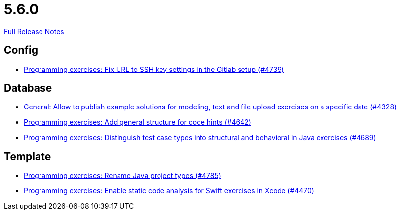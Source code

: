 // SPDX-FileCopyrightText: 2023 Artemis Changelog Contributors
//
// SPDX-License-Identifier: CC-BY-SA-4.0

= 5.6.0

link:https://github.com/ls1intum/Artemis/releases/tag/5.6.0[Full Release Notes]

== Config

* link:https://www.github.com/ls1intum/Artemis/commit/0e82d6f64a7a308033d2d652c78322f746669761/[Programming exercises: Fix URL to SSH key settings in the Gitlab setup (#4739)]


== Database

* link:https://www.github.com/ls1intum/Artemis/commit/d0027393e7c851c97105fde0158235ffd201cdbc/[General: Allow to publish example solutions for modeling, text and file upload exercises on a specific date (#4328)]
* link:https://www.github.com/ls1intum/Artemis/commit/b01799aa9ac5cf87ac6fa592e30443164b0e6e0d/[Programming exercises: Add general structure for code hints (#4642)]
* link:https://www.github.com/ls1intum/Artemis/commit/deb7dc8d899f74bfb2fb258c9ed4b5eea4445418/[Programming exercises: Distinguish test case types into structural and behavioral in Java exercises (#4689)]


== Template

* link:https://www.github.com/ls1intum/Artemis/commit/b066744ffd91f0d412bc27fb2606ee982016fa31/[Programming exercises: Rename Java project types (#4785)]
* link:https://www.github.com/ls1intum/Artemis/commit/27ff19e2354f5284125fcedee70e173a14aa5db6/[Programming exercises: Enable static code analysis for Swift exercises in Xcode (#4470)]

